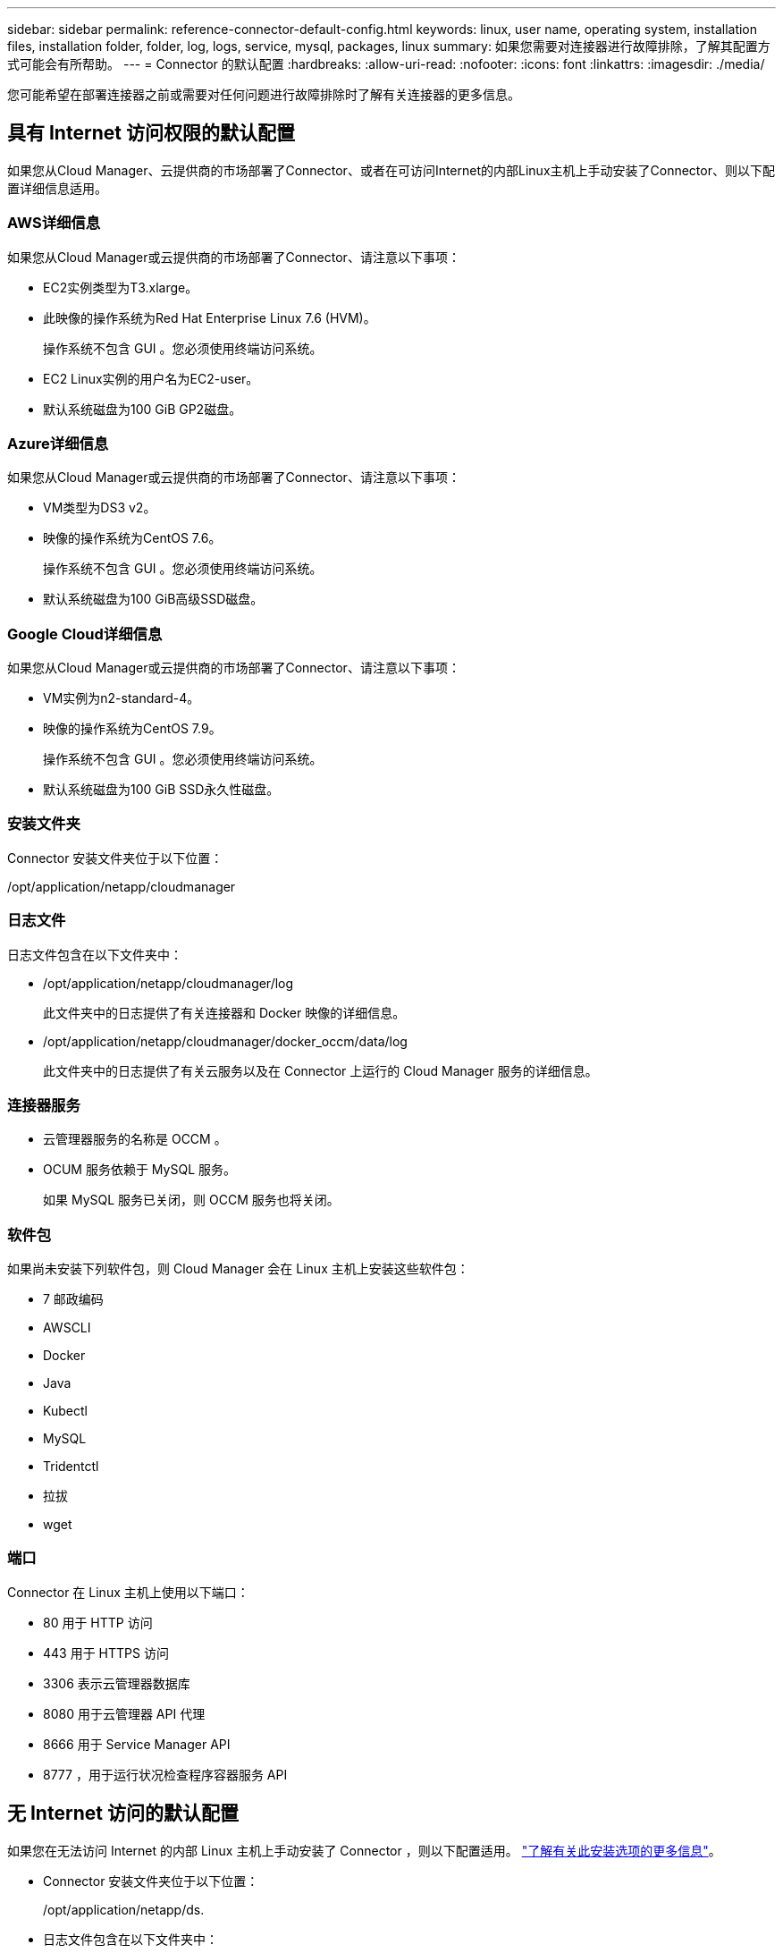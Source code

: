---
sidebar: sidebar 
permalink: reference-connector-default-config.html 
keywords: linux, user name, operating system, installation files, installation folder, folder, log, logs, service, mysql, packages, linux 
summary: 如果您需要对连接器进行故障排除，了解其配置方式可能会有所帮助。 
---
= Connector 的默认配置
:hardbreaks:
:allow-uri-read: 
:nofooter: 
:icons: font
:linkattrs: 
:imagesdir: ./media/


[role="lead"]
您可能希望在部署连接器之前或需要对任何问题进行故障排除时了解有关连接器的更多信息。



== 具有 Internet 访问权限的默认配置

如果您从Cloud Manager、云提供商的市场部署了Connector、或者在可访问Internet的内部Linux主机上手动安装了Connector、则以下配置详细信息适用。



=== AWS详细信息

如果您从Cloud Manager或云提供商的市场部署了Connector、请注意以下事项：

* EC2实例类型为T3.xlarge。
* 此映像的操作系统为Red Hat Enterprise Linux 7.6 (HVM)。
+
操作系统不包含 GUI 。您必须使用终端访问系统。

* EC2 Linux实例的用户名为EC2-user。
* 默认系统磁盘为100 GiB GP2磁盘。




=== Azure详细信息

如果您从Cloud Manager或云提供商的市场部署了Connector、请注意以下事项：

* VM类型为DS3 v2。
* 映像的操作系统为CentOS 7.6。
+
操作系统不包含 GUI 。您必须使用终端访问系统。

* 默认系统磁盘为100 GiB高级SSD磁盘。




=== Google Cloud详细信息

如果您从Cloud Manager或云提供商的市场部署了Connector、请注意以下事项：

* VM实例为n2-standard-4。
* 映像的操作系统为CentOS 7.9。
+
操作系统不包含 GUI 。您必须使用终端访问系统。

* 默认系统磁盘为100 GiB SSD永久性磁盘。




=== 安装文件夹

Connector 安装文件夹位于以下位置：

/opt/application/netapp/cloudmanager



=== 日志文件

日志文件包含在以下文件夹中：

* /opt/application/netapp/cloudmanager/log
+
此文件夹中的日志提供了有关连接器和 Docker 映像的详细信息。

* /opt/application/netapp/cloudmanager/docker_occm/data/log
+
此文件夹中的日志提供了有关云服务以及在 Connector 上运行的 Cloud Manager 服务的详细信息。





=== 连接器服务

* 云管理器服务的名称是 OCCM 。
* OCUM 服务依赖于 MySQL 服务。
+
如果 MySQL 服务已关闭，则 OCCM 服务也将关闭。





=== 软件包

如果尚未安装下列软件包，则 Cloud Manager 会在 Linux 主机上安装这些软件包：

* 7 邮政编码
* AWSCLI
* Docker
* Java
* Kubectl
* MySQL
* Tridentctl
* 拉拔
* wget




=== 端口

Connector 在 Linux 主机上使用以下端口：

* 80 用于 HTTP 访问
* 443 用于 HTTPS 访问
* 3306 表示云管理器数据库
* 8080 用于云管理器 API 代理
* 8666 用于 Service Manager API
* 8777 ，用于运行状况检查程序容器服务 API




== 无 Internet 访问的默认配置

如果您在无法访问 Internet 的内部 Linux 主机上手动安装了 Connector ，则以下配置适用。 link:task-install-connector-onprem-no-internet.html["了解有关此安装选项的更多信息"]。

* Connector 安装文件夹位于以下位置：
+
/opt/application/netapp/ds.

* 日志文件包含在以下文件夹中：
+
/var/lib/docker/volumes/ds_occmdata/_data/log

+
此文件夹中的日志提供了有关连接器和 Docker 映像的详细信息。

* 所有服务均在 Docker 容器中运行
+
这些服务取决于运行的 Docker 运行时服务

* Connector 在 Linux 主机上使用以下端口：
+
** 80 用于 HTTP 访问
** 443 用于 HTTPS 访问



